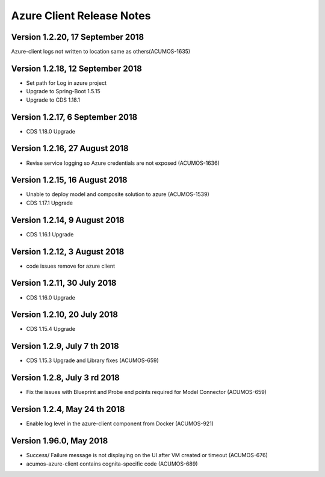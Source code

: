.. ===============LICENSE_START=======================================================
.. Acumos CC-BY-4.0
.. ===================================================================================
.. Copyright (C) 2017-2018 AT&T Intellectual Property & Tech Mahindra. All rights reserved.
.. ===================================================================================
.. This Acumos documentation file is distributed by AT&T and Tech Mahindra
.. under the Creative Commons Attribution 4.0 International License (the "License");
.. you may not use this file except in compliance with the License.
.. You may obtain a copy of the License at
..
.. http://creativecommons.org/licenses/by/4.0
..
.. This file is distributed on an "AS IS" BASIS,
.. WITHOUT WARRANTIES OR CONDITIONS OF ANY KIND, either express or implied.
.. See the License for the specific language governing permissions and
.. limitations under the License.
.. ===============LICENSE_END=========================================================

==========================
Azure Client Release Notes
==========================

Version 1.2.20, 17 September 2018
---------------------------------
Azure-client logs not written to location same as others(ACUMOS-1635)

Version 1.2.18, 12 September 2018
---------------------------------
* Set path for Log in azure project
* Upgrade to Spring-Boot 1.5.15
* Upgrade to CDS 1.18.1

Version 1.2.17, 6 September 2018
--------------------------------
* CDS 1.18.0 Upgrade

Version 1.2.16, 27 August 2018
------------------------------
* Revise service logging so Azure credentials are not exposed (ACUMOS-1636)

Version 1.2.15, 16 August 2018
------------------------------
* Unable to deploy model and composite solution to azure (ACUMOS-1539)
* CDS 1.17.1 Upgrade

Version 1.2.14, 9 August 2018
-----------------------------
* CDS 1.16.1 Upgrade

Version 1.2.12, 3 August 2018
-----------------------------
* code issues remove for azure client

Version 1.2.11, 30 July 2018
----------------------------
* CDS 1.16.0 Upgrade

Version 1.2.10, 20 July 2018
----------------------------
* CDS 1.15.4 Upgrade

Version 1.2.9, July 7 th 2018
-----------------------------
* CDS 1.15.3 Upgrade and Library fixes (ACUMOS-659)

Version 1.2.8, July 3 rd 2018
----------------------------
* Fix the issues with Blueprint and Probe end points required for Model Connector (ACUMOS-659)

Version 1.2.4, May 24 th 2018
----------------------------
* Enable log level in the azure-client component from Docker (ACUMOS-921)

Version 1.96.0, May 2018
----------------------------

* Success/ Failure message is not displaying on the UI after VM created or timeout (ACUMOS-676)
* acumos-azure-client contains cognita-specific code (ACUMOS-689)

